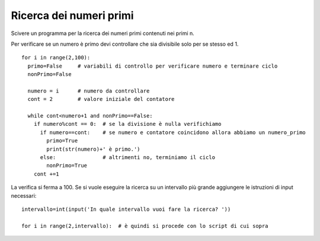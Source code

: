 Ricerca dei numeri primi
========================

Scivere un programma per la ricerca dei numeri primi contenuti nei primi n.

Per verificare se un numero è primo devi controllare che sia divisibile solo per se stesso ed 1.

::

  for i in range(2,100):
    primo=False     # variabili di controllo per verificare numero e terminare ciclo
    nonPrimo=False

    numero = i      # numero da controllare
    cont = 2        # valore iniziale del contatore

    while cont<numero+1 and nonPrimo==False:
      if numero%cont == 0:  # se la divisione è nulla verifichiamo
        if numero==cont:    # se numero e contatore coincidono allora abbiamo un numero_primo
          primo=True
          print(str(numero)+' è primo.')
        else:               # altrimenti no, terminiamo il ciclo
          nonPrimo=True
      cont +=1

La verifica si ferma a 100. Se si vuole eseguire la ricerca su un intervallo più grande aggiungere le istruzioni di input necessari::

  intervallo=int(input('In quale intervallo vuoi fare la ricerca? '))

  for i in range(2,intervallo):  # è quindi si procede con lo script di cui sopra
